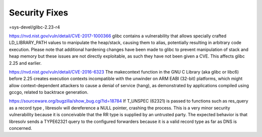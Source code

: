 ----------------
Security Fixes
----------------
=sys-devel/glibc-2.23-r4

https://nvd.nist.gov/vuln/detail/CVE-2017-1000366
glibc contains a vulnerability that allows specially crafted LD_LIBRARY_PATH values to manipulate the heap/stack, causing them to alias, potentially resulting in arbitrary code execution. Please note that additional hardening changes have been made to glibc to prevent manipulation of stack and heap memory but these issues are not directly exploitable, as such they have not been given a CVE. This affects glibc 2.25 and earlier.

https://nvd.nist.gov/vuln/detail/CVE-2016-6323
The makecontext function in the GNU C Library (aka glibc or libc6) before 2.25 creates execution contexts incompatible with the unwinder on ARM EABI (32-bit) platforms, which might allow context-dependent attackers to cause a denial of service (hang), as demonstrated by applications compiled using gccgo, related to backtrace generation.

https://sourceware.org/bugzilla/show_bug.cgi?id=18784
If T_UNSPEC (62321) is passed to functions such as res_query as a record type , libresolv will dereference a NULL pointer, crashing the process.  This is a very minor security vulnerability because it is conceivable that the RR type is supplied by an untrusted party. The expected behavior is that libresolv sends a TYPE62321 query to the configured forwarders because it is a valid record type as far as DNS is concerned.


